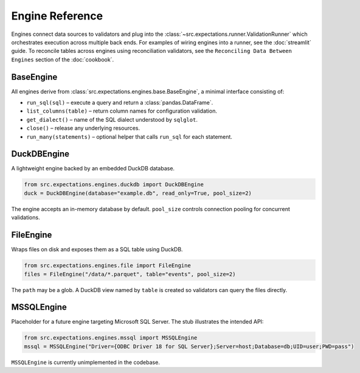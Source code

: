 Engine Reference
================

Engines connect data sources to validators and plug into the :class:`~src.expectations.runner.ValidationRunner` which orchestrates execution across multiple back ends. For examples of wiring engines into a runner, see the :doc:`streamlit` guide. To reconcile tables across engines using reconciliation validators, see the ``Reconciling Data Between Engines`` section of the :doc:`cookbook`.

BaseEngine
----------

All engines derive from :class:`src.expectations.engines.base.BaseEngine`, a minimal interface consisting of:

* ``run_sql(sql)`` – execute a query and return a :class:`pandas.DataFrame`.
* ``list_columns(table)`` – return column names for configuration validation.
* ``get_dialect()`` – name of the SQL dialect understood by ``sqlglot``.
* ``close()`` – release any underlying resources.
* ``run_many(statements)`` – optional helper that calls ``run_sql`` for each statement.

DuckDBEngine
------------

A lightweight engine backed by an embedded DuckDB database.

.. code-block:: python

    from src.expectations.engines.duckdb import DuckDBEngine
    duck = DuckDBEngine(database="example.db", read_only=True, pool_size=2)

The engine accepts an in-memory database by default. ``pool_size`` controls connection pooling for concurrent validations.

FileEngine
----------

Wraps files on disk and exposes them as a SQL table using DuckDB.

.. code-block:: python

    from src.expectations.engines.file import FileEngine
    files = FileEngine("/data/*.parquet", table="events", pool_size=2)

The ``path`` may be a glob. A DuckDB view named by ``table`` is created so validators can query the files directly.

MSSQLEngine
-----------

Placeholder for a future engine targeting Microsoft SQL Server. The stub illustrates the intended API:

.. code-block:: python

    from src.expectations.engines.mssql import MSSQLEngine
    mssql = MSSQLEngine("Driver={ODBC Driver 18 for SQL Server};Server=host;Database=db;UID=user;PWD=pass")

``MSSQLEngine`` is currently unimplemented in the codebase.

